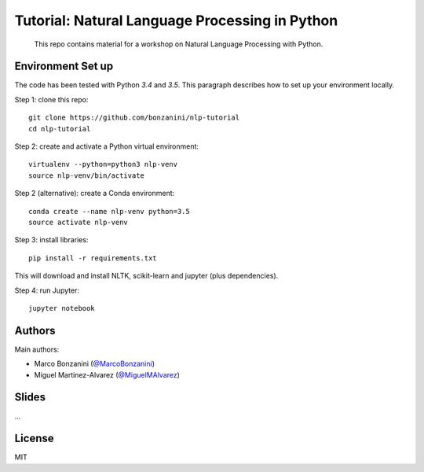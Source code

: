 Tutorial: Natural Language Processing in Python
=====

    This repo contains material for a workshop on Natural Language Processing with Python.

Environment Set up
-----

The code has been tested with Python `3.4` and `3.5`. This paragraph describes how to set up your environment locally.

Step 1: clone this repo::

    git clone https://github.com/bonzanini/nlp-tutorial
    cd nlp-tutorial

Step 2: create and activate a Python virtual environment::

    virtualenv --python=python3 nlp-venv
    source nlp-venv/bin/activate

Step 2 (alternative): create a Conda environment::

    conda create --name nlp-venv python=3.5
    source activate nlp-venv

Step 3: install libraries::

    pip install -r requirements.txt

This will download and install NLTK, scikit-learn and jupyter (plus dependencies).

Step 4: run Jupyter::

    jupyter notebook



Authors
-----

Main authors:

- Marco Bonzanini (`@MarcoBonzanini <http://www.twitter.com/marcobonzanini>`_)
- Miguel Martinez-Alvarez (`@MiguelMAlvarez <http://www.twitter.com/miguelmalvarez>`_)

Slides
-----

...

License
-----

MIT

